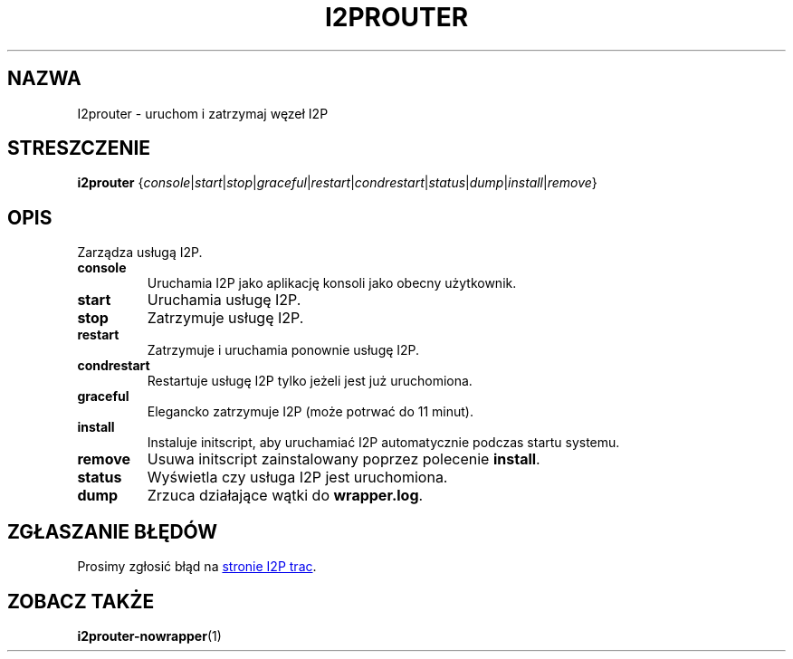 .\"*******************************************************************
.\"
.\" This file was generated with po4a. Translate the source file.
.\"
.\"*******************************************************************
.TH I2PROUTER 1 "26 stycznia 2017" "" I2P

.SH NAZWA
I2prouter \- uruchom i zatrzymaj węzeł I2P

.SH STRESZCZENIE
\fBi2prouter\fP
{\fIconsole\fP|\fIstart\fP|\fIstop\fP|\fIgraceful\fP|\fIrestart\fP|\fIcondrestart\fP|\fIstatus\fP|\fIdump\fP|\fIinstall\fP|\fIremove\fP}
.br

.SH OPIS
Zarządza usługą I2P.

.IP \fBconsole\fP
Uruchamia I2P jako aplikację konsoli jako obecny użytkownik.

.IP \fBstart\fP
Uruchamia usługę I2P.

.IP \fBstop\fP
Zatrzymuje usługę I2P.

.IP \fBrestart\fP
Zatrzymuje i uruchamia ponownie usługę I2P.

.IP \fBcondrestart\fP
Restartuje usługę I2P tylko jeżeli jest już uruchomiona.

.IP \fBgraceful\fP
Elegancko zatrzymuje I2P (może potrwać do 11 minut).

.IP \fBinstall\fP
Instaluje initscript, aby uruchamiać I2P automatycznie podczas startu
systemu.

.IP \fBremove\fP
Usuwa initscript zainstalowany poprzez polecenie \fBinstall\fP.

.IP \fBstatus\fP
Wyświetla czy usługa I2P jest uruchomiona.

.IP \fBdump\fP
Zrzuca działające wątki do \fBwrapper.log\fP.

.SH "ZGŁASZANIE BŁĘDÓW"
Prosimy zgłosić błąd na
.UR https://trac.i2p2.de/
stronie I2P trac
.UE .

.SH "ZOBACZ TAKŻE"
\fBi2prouter\-nowrapper\fP(1)
